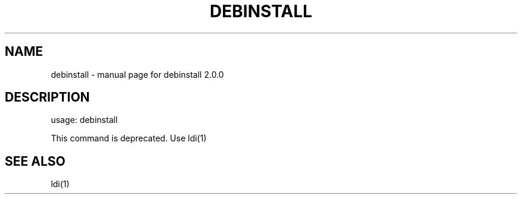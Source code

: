.TH DEBINSTALL "1" "January 2008" "debinstall 2.0.0" "User Commands"
.SH NAME
debinstall \- manual page for debinstall 2.0.0
.SH DESCRIPTION
usage: debinstall

This command is deprecated. Use ldi(1)
.SH "SEE ALSO"
ldi(1)
